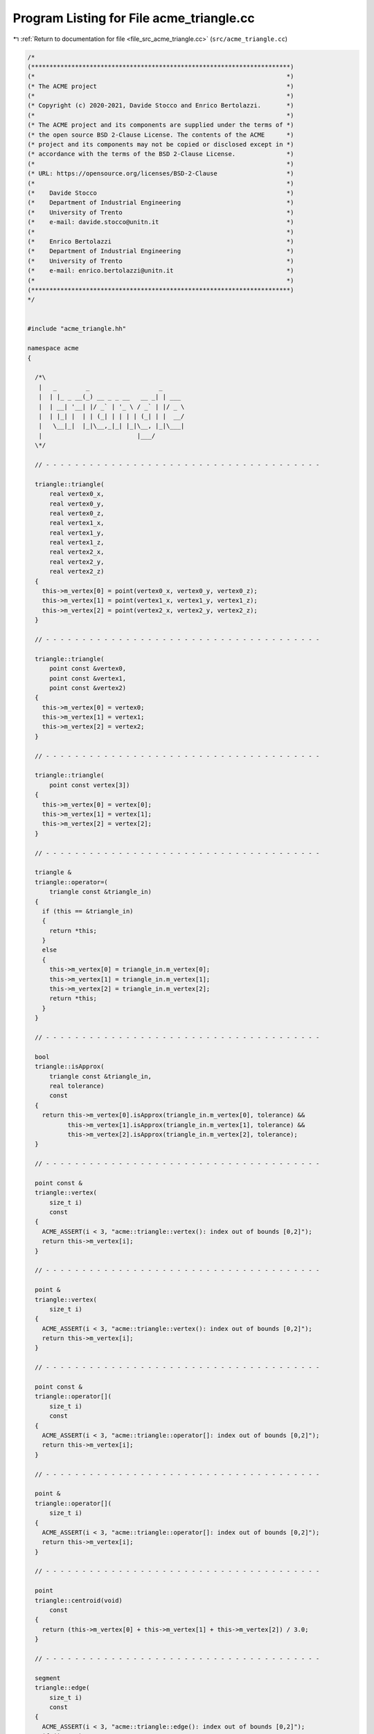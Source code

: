 
.. _program_listing_file_src_acme_triangle.cc:

Program Listing for File acme_triangle.cc
=========================================

|exhale_lsh| :ref:`Return to documentation for file <file_src_acme_triangle.cc>` (``src/acme_triangle.cc``)

.. |exhale_lsh| unicode:: U+021B0 .. UPWARDS ARROW WITH TIP LEFTWARDS

.. code-block:: cpp

   /*
   (***********************************************************************)
   (*                                                                     *)
   (* The ACME project                                                    *)
   (*                                                                     *)
   (* Copyright (c) 2020-2021, Davide Stocco and Enrico Bertolazzi.       *)
   (*                                                                     *)
   (* The ACME project and its components are supplied under the terms of *)
   (* the open source BSD 2-Clause License. The contents of the ACME      *)
   (* project and its components may not be copied or disclosed except in *)
   (* accordance with the terms of the BSD 2-Clause License.              *)
   (*                                                                     *)
   (* URL: https://opensource.org/licenses/BSD-2-Clause                   *)
   (*                                                                     *)
   (*    Davide Stocco                                                    *)
   (*    Department of Industrial Engineering                             *)
   (*    University of Trento                                             *)
   (*    e-mail: davide.stocco@unitn.it                                   *)
   (*                                                                     *)
   (*    Enrico Bertolazzi                                                *)
   (*    Department of Industrial Engineering                             *)
   (*    University of Trento                                             *)
   (*    e-mail: enrico.bertolazzi@unitn.it                               *)
   (*                                                                     *)
   (***********************************************************************)
   */
   
   
   #include "acme_triangle.hh"
   
   namespace acme
   {
   
     /*\
      |   _        _                   _      
      |  | |_ _ __(_) __ _ _ __   __ _| | ___ 
      |  | __| '__| |/ _` | '_ \ / _` | |/ _ \
      |  | |_| |  | | (_| | | | | (_| | |  __/
      |   \__|_|  |_|\__,_|_| |_|\__, |_|\___|
      |                          |___/        
     \*/
   
     // - - - - - - - - - - - - - - - - - - - - - - - - - - - - - - - - - - - - - -
   
     triangle::triangle(
         real vertex0_x,
         real vertex0_y,
         real vertex0_z,
         real vertex1_x,
         real vertex1_y,
         real vertex1_z,
         real vertex2_x,
         real vertex2_y,
         real vertex2_z)
     {
       this->m_vertex[0] = point(vertex0_x, vertex0_y, vertex0_z);
       this->m_vertex[1] = point(vertex1_x, vertex1_y, vertex1_z);
       this->m_vertex[2] = point(vertex2_x, vertex2_y, vertex2_z);
     }
   
     // - - - - - - - - - - - - - - - - - - - - - - - - - - - - - - - - - - - - - -
   
     triangle::triangle(
         point const &vertex0,
         point const &vertex1,
         point const &vertex2)
     {
       this->m_vertex[0] = vertex0;
       this->m_vertex[1] = vertex1;
       this->m_vertex[2] = vertex2;
     }
   
     // - - - - - - - - - - - - - - - - - - - - - - - - - - - - - - - - - - - - - -
   
     triangle::triangle(
         point const vertex[3])
     {
       this->m_vertex[0] = vertex[0];
       this->m_vertex[1] = vertex[1];
       this->m_vertex[2] = vertex[2];
     }
   
     // - - - - - - - - - - - - - - - - - - - - - - - - - - - - - - - - - - - - - -
   
     triangle &
     triangle::operator=(
         triangle const &triangle_in)
     {
       if (this == &triangle_in)
       {
         return *this;
       }
       else
       {
         this->m_vertex[0] = triangle_in.m_vertex[0];
         this->m_vertex[1] = triangle_in.m_vertex[1];
         this->m_vertex[2] = triangle_in.m_vertex[2];
         return *this;
       }
     }
   
     // - - - - - - - - - - - - - - - - - - - - - - - - - - - - - - - - - - - - - -
   
     bool
     triangle::isApprox(
         triangle const &triangle_in,
         real tolerance)
         const
     {
       return this->m_vertex[0].isApprox(triangle_in.m_vertex[0], tolerance) &&
              this->m_vertex[1].isApprox(triangle_in.m_vertex[1], tolerance) &&
              this->m_vertex[2].isApprox(triangle_in.m_vertex[2], tolerance);
     }
   
     // - - - - - - - - - - - - - - - - - - - - - - - - - - - - - - - - - - - - - -
   
     point const &
     triangle::vertex(
         size_t i)
         const
     {
       ACME_ASSERT(i < 3, "acme::triangle::vertex(): index out of bounds [0,2]");
       return this->m_vertex[i];
     }
   
     // - - - - - - - - - - - - - - - - - - - - - - - - - - - - - - - - - - - - - -
   
     point &
     triangle::vertex(
         size_t i)
     {
       ACME_ASSERT(i < 3, "acme::triangle::vertex(): index out of bounds [0,2]");
       return this->m_vertex[i];
     }
   
     // - - - - - - - - - - - - - - - - - - - - - - - - - - - - - - - - - - - - - -
   
     point const &
     triangle::operator[](
         size_t i)
         const
     {
       ACME_ASSERT(i < 3, "acme::triangle::operator[]: index out of bounds [0,2]");
       return this->m_vertex[i];
     }
   
     // - - - - - - - - - - - - - - - - - - - - - - - - - - - - - - - - - - - - - -
   
     point &
     triangle::operator[](
         size_t i)
     {
       ACME_ASSERT(i < 3, "acme::triangle::operator[]: index out of bounds [0,2]");
       return this->m_vertex[i];
     }
   
     // - - - - - - - - - - - - - - - - - - - - - - - - - - - - - - - - - - - - - -
   
     point
     triangle::centroid(void)
         const
     {
       return (this->m_vertex[0] + this->m_vertex[1] + this->m_vertex[2]) / 3.0;
     }
   
     // - - - - - - - - - - - - - - - - - - - - - - - - - - - - - - - - - - - - - -
   
     segment
     triangle::edge(
         size_t i)
         const
     {
       ACME_ASSERT(i < 3, "acme::triangle::edge(): index out of bounds [0,2]");
       if (i == 0)
         return segment(this->m_vertex[0], this->m_vertex[1]);
       else if (i == 1)
         return segment(this->m_vertex[1], this->m_vertex[2]);
       else // (i == 2)
         return segment(this->m_vertex[2], this->m_vertex[0]);
     }
   
     // - - - - - - - - - - - - - - - - - - - - - - - - - - - - - - - - - - - - - -
   
     vec3
     triangle::normal(void)
         const
     {
       return (this->m_vertex[1] - this->m_vertex[0]).cross(this->m_vertex[2] - this->m_vertex[0]).normalized();
     }
   
     // - - - - - - - - - - - - - - - - - - - - - - - - - - - - - - - - - - - - - -
   
     void
     triangle::swap(
         size_t i,
         size_t j)
     {
       point tmp_vertex_i(this->m_vertex[i]);
       point tmp_vertex_j(this->m_vertex[j]);
       this->m_vertex[i] = tmp_vertex_j;
       this->m_vertex[j] = tmp_vertex_i;
     }
   
     // - - - - - - - - - - - - - - - - - - - - - - - - - - - - - - - - - - - - - -
   
     real
     triangle::perimeter(void)
         const
     {
       return (this->m_vertex[0] - this->m_vertex[1]).norm() +
              (this->m_vertex[1] - this->m_vertex[2]).norm() +
              (this->m_vertex[2] - this->m_vertex[0]).norm();
     }
   
     // - - - - - - - - - - - - - - - - - - - - - - - - - - - - - - - - - - - - - -
   
     real
     triangle::area(void)
         const
     {
       return 0.5 * ((this->m_vertex[1] - this->m_vertex[0]).cross(this->m_vertex[2] - this->m_vertex[0])).norm();
     }
   
     // - - - - - - - - - - - - - - - - - - - - - - - - - - - - - - - - - - - - - -
   
     void
     triangle::barycentric(
         point const &point_in,
         real &u,
         real &v,
         real &w)
         const
     {
       point v0(this->m_vertex[1] - this->m_vertex[0]);
       point v1(this->m_vertex[2] - this->m_vertex[0]);
       point v2(point_in - this->m_vertex[0]);
       real d00 = v0.dot(v0);
       real d01 = v0.dot(v1);
       real d11 = v1.dot(v1);
       real d20 = v2.dot(v0);
       real d21 = v2.dot(v1);
       real denom = d00 * d11 - d01 * d01;
       v = (d11 * d20 - d01 * d21) / denom;
       w = (d00 * d21 - d01 * d20) / denom;
       u = 1.0 - v - w;
     }
   
     // - - - - - - - - - - - - - - - - - - - - - - - - - - - - - - - - - - - - - -
   
     plane
     triangle::layingPlane(void)
         const
     {
       return plane(this->centroid(), this->normal());
     }
   
     // - - - - - - - - - - - - - - - - - - - - - - - - - - - - - - - - - - - - - -
   
     void
     triangle::translate(
         vec3 const &vector_in)
     {
       this->m_vertex[0] = vector_in + this->m_vertex[0];
       this->m_vertex[1] = vector_in + this->m_vertex[1];
       this->m_vertex[2] = vector_in + this->m_vertex[2];
     }
   
     // - - - - - - - - - - - - - - - - - - - - - - - - - - - - - - - - - - - - - -
   
     void
     triangle::transform(
         affine const &affine_in)
     {
       this->m_vertex[0].transform(affine_in);
       this->m_vertex[1].transform(affine_in);
       this->m_vertex[2].transform(affine_in);
     }
   
     // - - - - - - - - - - - - - - - - - - - - - - - - - - - - - - - - - - - - - -
   
     bool
     triangle::isInside(
         point const &point_in,
         real tolerance)
         const
     {
       real u, v, w;
       this->barycentric(point_in, u, v, w);
       if (u >= 0.0 && u <= 1.0 &&
           v >= 0.0 && v <= 1.0 &&
           w >= 0.0 && w <= 1.0)
         return true;
       else
         return false;
     }
   
     // - - - - - - - - - - - - - - - - - - - - - - - - - - - - - - - - - - - - - -
   
     bool
     triangle::isDegenerated(
         real tolerance)
         const
     {
       return acme::isApprox((this->m_vertex[0] - this->m_vertex[1]).norm(), 0.0, tolerance) ||
              acme::isApprox((this->m_vertex[1] - this->m_vertex[2]).norm(), 0.0, tolerance) ||
              acme::isApprox((this->m_vertex[2] - this->m_vertex[0]).norm(), 0.0, tolerance);
     }
   
     // - - - - - - - - - - - - - - - - - - - - - - - - - - - - - - - - - - - - - -
   
     bool
     triangle::clamp(
         vec3 &min,
         vec3 &max)
         const
     {
       min[0] = std::min(this->m_vertex[0].x(), std::min(this->m_vertex[1].x(), this->m_vertex[2].x()));
       min[1] = std::min(this->m_vertex[0].y(), std::min(this->m_vertex[1].y(), this->m_vertex[2].y()));
       min[2] = std::min(this->m_vertex[0].z(), std::min(this->m_vertex[1].z(), this->m_vertex[2].z()));
       max[0] = std::max(this->m_vertex[0].x(), std::max(this->m_vertex[1].x(), this->m_vertex[2].x()));
       max[1] = std::max(this->m_vertex[0].y(), std::max(this->m_vertex[1].y(), this->m_vertex[2].y()));
       max[2] = std::max(this->m_vertex[0].z(), std::max(this->m_vertex[1].z(), this->m_vertex[2].z()));
       return this->isClampable();
     }
   
     // - - - - - - - - - - - - - - - - - - - - - - - - - - - - - - - - - - - - - -
   
     bool
     triangle::clamp(
         real &min_x,
         real &min_y,
         real &min_z,
         real &max_x,
         real &max_y,
         real &max_z)
         const
     {
       min_x = std::min(this->m_vertex[0].x(), std::min(this->m_vertex[1].x(), this->m_vertex[2].x()));
       min_y = std::min(this->m_vertex[0].y(), std::min(this->m_vertex[1].y(), this->m_vertex[2].y()));
       min_z = std::min(this->m_vertex[0].z(), std::min(this->m_vertex[1].z(), this->m_vertex[2].z()));
       max_x = std::max(this->m_vertex[0].x(), std::max(this->m_vertex[1].x(), this->m_vertex[2].x()));
       max_y = std::max(this->m_vertex[0].y(), std::max(this->m_vertex[1].y(), this->m_vertex[2].y()));
       max_z = std::max(this->m_vertex[0].z(), std::max(this->m_vertex[1].z(), this->m_vertex[2].z()));
       return this->isClampable();
     }
   
     // - - - - - - - - - - - - - - - - - - - - - - - - - - - - - - - - - - - - - -
   
   } // namespace acme
   
